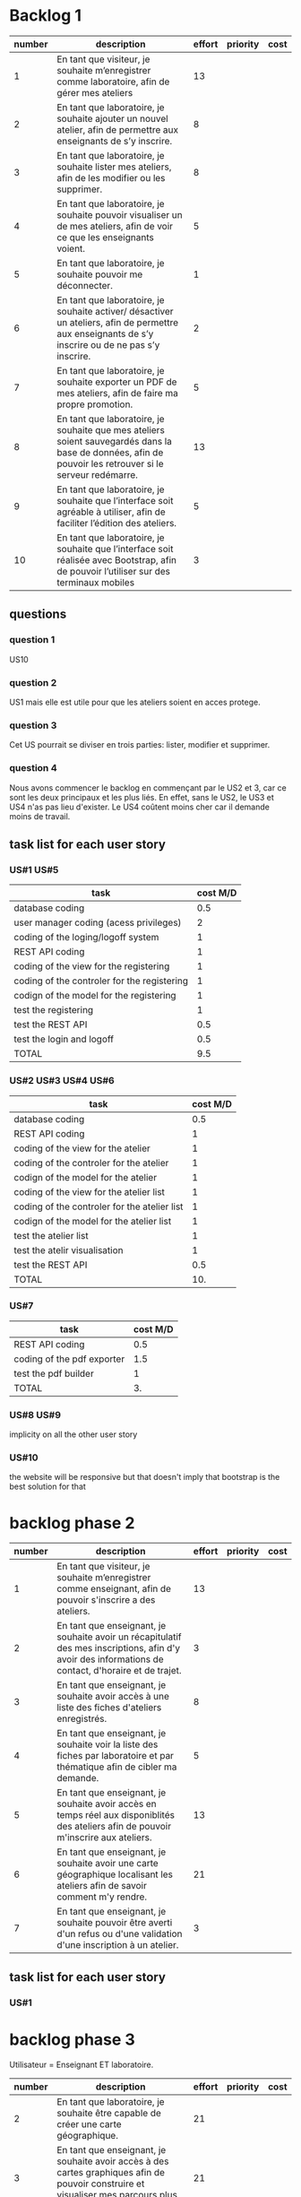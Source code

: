 * Backlog 1

| number | description                                                                                                                                              | effort | priority | cost |
|--------+----------------------------------------------------------------------------------------------------------------------------------------------------------+--------+----------+------|
|      1 | En tant que visiteur, je souhaite m’enregistrer comme laboratoire, afin de gérer mes ateliers                                                            |     13 |          |      |
|      2 | En tant que laboratoire, je souhaite ajouter un nouvel atelier, afin de permettre aux enseignants de s’y inscrire.                                       |      8 |          |      |
|      3 | En tant que laboratoire, je souhaite lister mes ateliers, afin de les modifier ou les supprimer.                                                         |      8 |          |      |
|      4 | En tant que laboratoire, je souhaite pouvoir visualiser un de mes ateliers, afin de voir ce que les enseignants voient.                                  |      5 |          |      |
|      5 | En tant que laboratoire, je souhaite pouvoir me déconnecter.                                                                                             |      1 |          |      |
|      6 | En tant que laboratoire, je souhaite activer/ désactiver un ateliers, afin de permettre aux enseignants de s’y inscrire ou de ne pas s’y inscrire.       |      2 |          |      |
|      7 | En tant que laboratoire, je souhaite exporter un PDF de mes ateliers, afin de faire ma propre promotion.                                                 |      5 |          |      |
|      8 | En tant que laboratoire, je souhaite que mes ateliers soient sauvegardés dans la base de données, afin de pouvoir les retrouver si le serveur redémarre. |     13 |          |      |
|      9 | En tant que laboratoire, je souhaite que l’interface soit agréable à utiliser, afin de faciliter l’édition des ateliers.                                 |      5 |          |      |
|     10 | En tant que laboratoire, je souhaite que l’interface soit réalisée avec Bootstrap, afin de pouvoir l’utiliser sur des terminaux mobiles                  |      3 |          |      |

** questions
*** question 1
    US10
*** question 2
    US1 mais elle est utile pour que les ateliers soient en acces protege.
*** question 3
    Cet US pourrait se diviser en trois parties: lister, modifier et supprimer.
*** question 4
    Nous avons commencer le backlog en commençant par le US2 et 3, car ce sont les deux principaux et les plus liés. En effet, sans le US2, le US3 et US4 n'as pas lieu d'exister.
    Le US4 coûtent moins cher car il demande moins de travail.

** task list for each user story

*** US#1 US#5
    | task                                        | cost M/D |
    |---------------------------------------------+----------|
    | database coding                             |      0.5 |
    | user manager coding (acess privileges)      |        2 |
    | coding of the loging/logoff system          |        1 |
    | REST API coding                             |        1 |
    | coding of the view for the registering      |        1 |
    | coding of the controler for the registering |        1 |
    | codign of the model for the registering     |        1 |
    | test the registering                        |        1 |
    | test the REST API                           |      0.5 |
    | test the login and logoff                   |      0.5 |
    |---------------------------------------------+----------|
    |TOTAL                                        |      9.5 |
#+TBLFM: @12$2=vsum(@2$2..@11$2)


*** US#2 US#3 US#4 US#6

    | task                                         | cost M/D |
    |----------------------------------------------+----------|
    | database coding                              |      0.5 |
    | REST API coding                              |        1 |
    | coding of the view for the atelier           |        1 |
    | coding of the controler for the atelier      |        1 |
    | codign of the model for the atelier          |        1 |
    | coding of the view for the atelier list      |        1 |
    | coding of the controler for the atelier list |        1 |
    | codign of the model for the atelier list     |        1 |
    | test the atelier list                        |        1 |
    | test the atelir visualisation                |        1 |
    | test the REST API                            |      0.5 |
    |----------------------------------------------+----------|
    | TOTAL                                        |      10. |
#+TBLFM: @13$2=vsum(@2$2..@12$2)

*** US#7


    | task                       | cost M/D |
    |----------------------------+----------|
    | REST API coding            |      0.5 |
    | coding of the pdf exporter |      1.5 |
    | test the pdf builder       |        1 |
    |----------------------------+----------|
    | TOTAL                      |       3. |
#+TBLFM: @5$2=vsum(@2$2..@4$2)

*** US#8 US#9
    implicity on all the other user story

*** US#10
    the website will be responsive but that doesn't imply that bootstrap is the best solution for that



* backlog phase 2

| number | description                                                                                                                                             | effort | priority | cost |
|--------+---------------------------------------------------------------------------------------------------------------------------------------------------------+--------+----------+------|
|      1 | En tant que visiteur, je souhaite m’enregistrer comme enseignant, afin de pouvoir s'inscrire a des ateliers.                                            |    13  |          |      |
|      2 | En tant que enseignant, je souhaite avoir un récapitulatif des mes inscriptions, afin d'y avoir des informations de contact, d'horaire et de trajet.    |    3   |          |      |
|      3 | En tant que enseignant, je souhaite avoir accès à une liste des fiches d'ateliers enregistrés.                                                          |    8   |          |      |
|      4 | En tant que enseignant, je souhaite voir la liste des fiches par laboratoire et par thématique afin de cibler ma demande.                               |    5   |          |      |
|      5 | En tant que enseignant, je souhaite avoir accès en temps réel aux disponiblités des ateliers afin de pouvoir m'inscrire aux ateliers.                   |    13  |          |      |
|      6 | En tant que enseignant, je souhaite avoir une carte géographique localisant les ateliers afin de savoir comment m'y rendre.                             |    21  |          |      |
|      7 | En tant que enseignant, je souhaite pouvoir être averti d'un refus ou d'une validation d'une inscription à un atelier.                                  |    3   |          |      |


** task list for each user story

*** US#1


   

* backlog phase 3

Utilisateur = Enseignant ET laboratoire.

| number | description                                                                                                                                                                            | effort | priority | cost |
|--------+----------------------------------------------------------------------------------------------------------------------------------------------------------------------------------------+--------+----------+------|
|      2 | En tant que laboratoire, je souhaite être capable de créer une carte géographique.                                                                                                     |  21    |          |      |
|      3 | En tant que enseignant, je souhaite avoir accès à des cartes graphiques afin de pouvoir construire et visualiser mes parcours plus facilement.                                         |  21    |          |      |
|      4 | En tant que enseignant, je souhaite avoir une visualisation bien définie afin de différencier chaque discipline.                                                                       |  13    |          |      |
|      5 | En tant que enseignant, je souhaite avoir un récapitulatif des ateliers avec des informations d'horaires, de contact et d'itinéraire.                                                  |  5     |          |      |
|      6 | En tant que laboratoire, je souhaite avoir un récapitulatif des ateliers avec des informations d'heure, de date, de niveau de la classe de l'enseignant et le nom de l'établissement.  |  5     |          |      |
